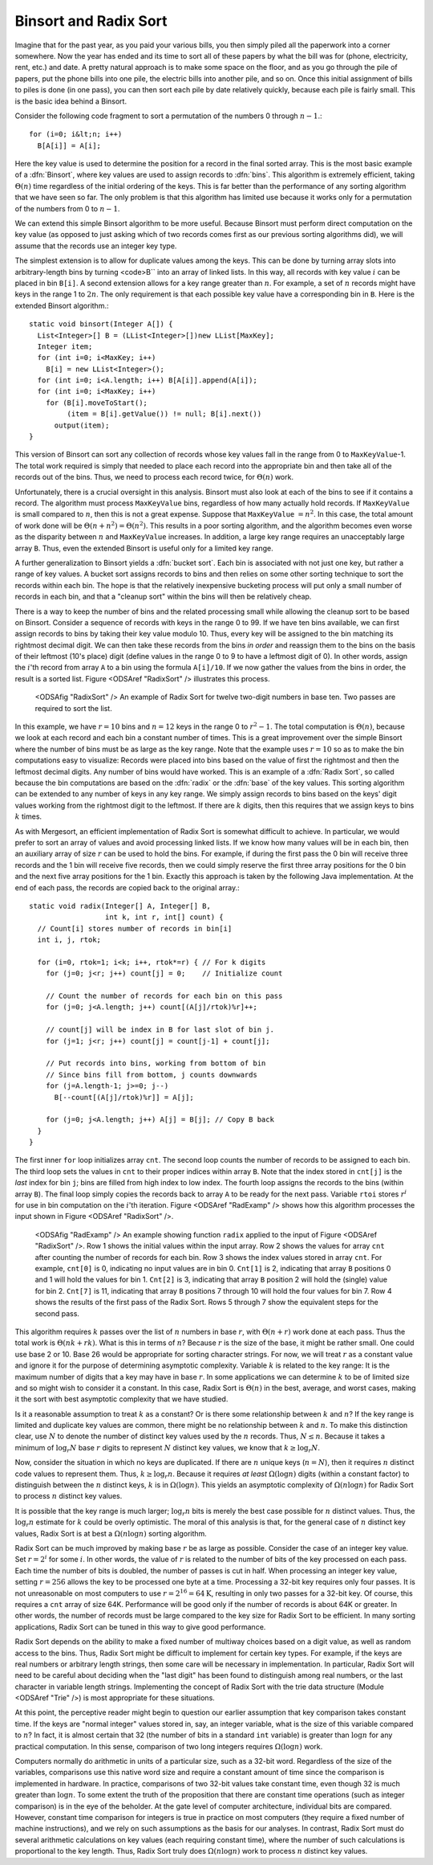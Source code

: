 .. index:: ! Binsort
.. index:: ! Radix Sort

Binsort and Radix Sort
======================

Imagine that for the past year, as you paid your various bills, you
then simply piled all the paperwork into a corner somewhere.
Now the year has ended and its time to sort all of these papers by
what the bill was for (phone, electricity, rent, etc.) and date.
A pretty natural approach is to make some space on the floor, and as
you go through the pile of papers, put the phone bills into one pile,
the electric bills into another pile, and so on.
Once this initial assignment of bills to piles is done (in one pass),
you can then sort each pile by date relatively quickly, because each
pile is fairly small.
This is the basic idea behind a Binsort.

Consider the following code fragment to sort a permutation of the
numbers 0 through :math:`n-1`.::

   for (i=0; i&lt;n; i++)
     B[A[i]] = A[i];

Here the key value is used to determine the
position for a record in the final sorted array.
This is the most basic example of a :dfn:`Binsort`, where key
values are used to assign records to :dfn:`bins`.
This algorithm is extremely efficient, taking :math:`\Theta(n)` time
regardless of the initial ordering of the keys.
This is far better than the performance of any sorting
algorithm that we have seen so far.
The only problem is that this algorithm has limited use because it
works only for a permutation of the numbers from 0 to :math:`n-1`.

We can extend this simple Binsort algorithm to be more useful.
Because Binsort must perform direct computation on the key value (as
opposed to just asking which of two records comes first as our
previous sorting algorithms did),
we will assume that the records use an integer key type.

The simplest extension is to allow for duplicate values among the
keys.
This can be done by turning array slots into arbitrary-length bins by
turning <code>B`` into an array of linked lists.
In this way, all records with key value :math:`i` can be placed in bin
``B[i]``.
A second extension allows for a key range greater than :math:`n`.
For example, a set of :math:`n` records might have keys in the range 1
to :math:`2n`.
The only requirement is that each possible key value have a
corresponding bin in ``B``.
Here is the extended Binsort algorithm.::

   static void binsort(Integer A[]) {
     List<Integer>[] B = (LList<Integer>[])new LList[MaxKey];
     Integer item;
     for (int i=0; i<MaxKey; i++)
       B[i] = new LList<Integer>();
     for (int i=0; i<A.length; i++) B[A[i]].append(A[i]);
     for (int i=0; i<MaxKey; i++)
       for (B[i].moveToStart();
            (item = B[i].getValue()) != null; B[i].next())
         output(item);
   }

This version of Binsort can sort any collection of records whose key
values fall in the range from 0 to ``MaxKeyValue``-1.
The total work required is simply that needed to place each record
into the appropriate bin and then take all of the records out of the
bins.
Thus, we need to process each record twice, for :math:`\Theta(n)`
work.

Unfortunately, there is a crucial oversight in this analysis.
Binsort must also look at each of the bins to see if it
contains a record.
The algorithm must process ``MaxKeyValue``
bins, regardless of how many actually hold records.
If ``MaxKeyValue``
is small compared to :math:`n`, then this is not a great expense.
Suppose that ``MaxKeyValue`` :math:`= n^2`.
In this case, the total amount of work done will be
:math:`\Theta(n + n^2) = \Theta(n^2)`.
This results in a poor sorting algorithm, and the algorithm becomes
even worse as the disparity between :math:`n` and
``MaxKeyValue`` increases.
In addition, a large key range requires an unacceptably large array
``B``.
Thus, even the extended Binsort is useful only for a limited key
range.

A further generalization to Binsort yields a :dfn:`bucket sort`.
Each bin is associated with not just one key, but rather a range of
key values.
A bucket sort assigns records to bins and then relies on some
other sorting technique to sort the records within each bin.
The hope is that the relatively inexpensive bucketing process will put
only a small number of records in each bin, and that a
"cleanup sort" within the bins will then be relatively cheap.

There is a way to keep the number of bins and the related processing
small while allowing the cleanup sort to be based on Binsort.
Consider a sequence of records with keys in the range 0 to 99.
If we have ten bins available, we can first assign records to bins by
taking their key value modulo 10.
Thus, every key will be assigned to the
bin matching its rightmost decimal digit.
We can then take these
records from the bins *in order* and reassign them to the bins
on the basis of their leftmost (10's place) digit (define values in
the range 0 to 9 to have a leftmost digit of 0).
In other words, assign the :math:`i`'th record from array ``A`` to
a bin using the formula ``A[i]/10``.
If we now gather the values from
the bins in order, the result is a sorted list.
Figure <ODSAref "RadixSort" /> illustrates this process.

.. figure:: http://algoviz.org/OpenDSA/build/Images/RadSort.png
   :width: 400
   :alt: An example of Radix Sort

   <ODSAfig "RadixSort" />
   An example of Radix Sort for twelve two-digit numbers in base ten.
   Two passes are required to sort the list.

In this example, we have :math:`r=10` bins and :math:`n=12` keys in
the range 0 to :math:`r^2-1`.
The total computation is :math:`\Theta(n)`, because we look at each
record and each bin a constant number of times.
This is a great improvement over the simple Binsort where the number
of bins must be as large as the key range.
Note that the example uses :math:`r = 10` so as
to make the bin computations easy to visualize:
Records were placed
into bins based on the value of first the rightmost and then the
leftmost decimal digits.
Any number of bins would have worked.
This is an example of a :dfn:`Radix Sort`, so called because the
bin computations are based on the :dfn:`radix` or the
:dfn:`base` of the key values.
This sorting algorithm can be extended to any number of
keys in any key range.
We simply assign records to bins based on the
keys' digit values working from the rightmost digit to the leftmost.
If there are :math:`k` digits, then this requires that we assign keys to
bins :math:`k` times.

As with Mergesort,
an efficient implementation of Radix Sort is
somewhat difficult to achieve.
In particular, we would prefer to sort
an array of values and avoid processing linked lists.  If we know how
many values will be in each bin, then an auxiliary array of size
:math:`r` can be used to hold the bins.
For example, if during the first pass the 0 bin will receive three
records and the 1 bin will receive five records, then we could simply
reserve the first three array positions for the 0 bin and the next
five array positions for the 1 bin.
Exactly this approach is taken by the following Java implementation.
At the end of each pass, the records are copied back to the original
array.::

   static void radix(Integer[] A, Integer[] B,
                     int k, int r, int[] count) {
     // Count[i] stores number of records in bin[i]
     int i, j, rtok;

     for (i=0, rtok=1; i<k; i++, rtok*=r) { // For k digits
       for (j=0; j<r; j++) count[j] = 0;    // Initialize count

       // Count the number of records for each bin on this pass
       for (j=0; j<A.length; j++) count[(A[j]/rtok)%r]++;

       // count[j] will be index in B for last slot of bin j.
       for (j=1; j<r; j++) count[j] = count[j-1] + count[j];

       // Put records into bins, working from bottom of bin
       // Since bins fill from bottom, j counts downwards
       for (j=A.length-1; j>=0; j--)
         B[--count[(A[j]/rtok)%r]] = A[j];

       for (j=0; j<A.length; j++) A[j] = B[j]; // Copy B back
     }
   }

The first inner ``for`` loop initializes array ``cnt``.
The second loop counts the number of records to be assigned to each
bin.
The third loop sets the values in ``cnt`` to their proper
indices within array ``B``.
Note that the index stored in ``cnt[j]``
is the *last* index for bin ``j``; bins are filled
from high index to low index.
The fourth loop assigns the records to the bins (within
array ``B``).
The final loop simply copies the records back to
array ``A`` to be ready for the next pass.
Variable ``rtoi`` stores :math:`r^i` for use in bin computation
on the :math:`i`'th iteration.
Figure <ODSAref "RadExamp" /> shows how this algorithm processes the
input shown in Figure <ODSAref "RadixSort" />.

.. figure:: http://algoviz.org/OpenDSA/build/Images/RadExamp.png
   :width: 400
   :alt: An example of function ``radix``

   <ODSAfig "RadExamp" />
   An example showing function ``radix`` applied to the input of
   Figure <ODSAref "RadixSort" />.
   Row 1 shows the initial values within the input array.
   Row 2 shows the values for array ``cnt`` after
   counting the number of records for each bin.
   Row 3 shows the index values stored in array ``cnt``.
   For example, ``cnt[0]`` is 0, indicating no input values are
   in bin 0.
   ``Cnt[1]`` is 2, indicating that array ``B``
   positions 0 and 1 will hold the values for bin 1.
   ``Cnt[2]`` is 3, indicating that array ``B``
   position 2 will hold the (single) value for bin 2.
   ``Cnt[7]`` is 11, indicating that array ``B``
   positions 7 through 10 will hold the four values for bin 7.
   Row 4 shows the results of the first pass of the Radix Sort.
   Rows 5 through 7 show the equivalent steps for the second
   pass.

This algorithm requires :math:`k` passes over the list of :math:`n`
numbers in base :math:`r`, with :math:`\Theta(n + r)` work done at
each pass.
Thus the total work is :math:`\Theta(nk + rk)`.
What is this in terms of :math:`n`?
Because :math:`r` is the size of the base, it might be rather small.
One could use base 2 or 10.
Base 26 would be appropriate for sorting character strings.
For now, we will treat :math:`r` as a constant value and ignore it
for the purpose of determining asymptotic complexity.
Variable :math:`k` is related to the key range:
It is the maximum number of digits that a
key may have in base :math:`r`.
In some applications we can determine :math:`k`
to be of limited size and so might wish to consider it a constant.
In this case, Radix Sort is :math:`\Theta(n)` in the best, average, and
worst cases, making it the sort with best asymptotic complexity that
we have studied.

Is it a reasonable assumption to treat :math:`k` as a constant?
Or is there some relationship between :math:`k` and :math:`n`?
If the key range is limited and duplicate key values are common,
there might be no relationship between :math:`k` and :math:`n`.
To make this distinction clear, use :math:`N` to denote the number of
distinct key values used by the :math:`n` records.
Thus, :math:`N \leq n`.
Because it takes a minimum of :math:`\log_r N` base :math:`r` digits to
represent :math:`N` distinct key values, we know that
:math:`k \geq \log_r N`.

Now, consider the situation in which no keys are duplicated.
If there are :math:`n` unique keys (:math:`n = N`), then it requires
:math:`n` distinct code values to represent them.
Thus, :math:`k \geq \log_r n`.
Because it requires *at least* :math:`\Omega(\log n)` digits
(within a constant factor) to distinguish between the :math:`n`
distinct keys, :math:`k` is in :math:`\Omega(\log n)`.
This yields an asymptotic complexity of :math:`\Omega(n \log n)` for 
Radix Sort to process :math:`n` distinct key values.

It is possible that the key range is much larger;
:math:`\log_r n` bits is merely the best case possible for :math:`n`
distinct values.
Thus, the :math:`\log_r n` estimate for :math:`k` could be overly
optimistic.
The moral of this analysis is that, for the general case of :math:`n`
distinct key values, Radix Sort is at best a :math:`\Omega(n \log n)`
sorting algorithm.

Radix Sort can be much improved by making base :math:`r` be as large
as possible.
Consider the case of an integer key value.
Set :math:`r = 2^i` for some :math:`i`.
In other words, the value of :math:`r` is related to the
number of bits of the key processed on each pass.
Each time the number of bits is doubled, the number of passes is cut
in half.
When processing an integer key value, setting :math:`r = 256` allows
the key to be processed one byte at a time.
Processing a 32-bit key requires only four passes.
It is not unreasonable on most computers to use
:math:`r = 2^{16} = 64\mbox{K}`, resulting in only two passes for a
32-bit key.
Of course, this requires a ``cnt`` array of size 64K.
Performance will be good
only if the number of records is about 64K or greater.
In other words, the number of records must be large compared to the
key size for Radix Sort to be efficient.
In many sorting applications, Radix Sort can be tuned in this way to
give good performance.

Radix Sort depends on the ability to make a fixed number of multiway
choices based on a digit value, as well as random access to the bins.
Thus, Radix Sort might be difficult to implement for certain key
types.
For example, if the keys are real numbers or arbitrary length strings,
then some care will be necessary in implementation.
In particular, Radix Sort will need to be careful about deciding when
the "last digit" has been found to distinguish among real numbers,
or the last character in variable length strings.
Implementing the concept of Radix Sort with the trie data
structure (Module <ODSAref "Trie" />) is most appropriate for these
situations.

At this point, the perceptive reader might begin to question our
earlier assumption that key comparison takes constant time.
If the keys are "normal integer" values stored in, say, an integer
variable, what is the size of this variable compared to :math:`n`?
In fact, it is almost certain that 32 (the number of bits in a
standard ``int`` variable) is
greater than :math:`\log n` for any practical computation.
In this sense, comparison of two long integers requires
:math:`\Omega(\log n)` work.

Computers normally do arithmetic in units of a particular size, such
as a 32-bit word.
Regardless of the size of the variables, comparisons use this
native word size and require a constant amount of time since the
comparison is implemented in hardware.
In practice, comparisons of two 32-bit values take constant time, even
though 32 is much greater than :math:`\log n`.
To some extent the truth of the proposition that there are constant
time operations (such as integer comparison) is in the eye of the
beholder.
At the gate level of computer architecture, individual bits are
compared.
However, constant time comparison for integers is true in practice on
most computers (they require a fixed number of machine instructions),
and we rely on such assumptions as the basis for our analyses.
In contrast, Radix Sort must do several arithmetic
calculations on key values (each requiring constant time), where the
number of such calculations is proportional to the key length.
Thus, Radix Sort truly does :math:`\Omega(n \log n)` work to process
:math:`n` distinct key values.
